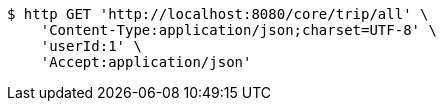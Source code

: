 [source,bash]
----
$ http GET 'http://localhost:8080/core/trip/all' \
    'Content-Type:application/json;charset=UTF-8' \
    'userId:1' \
    'Accept:application/json'
----
